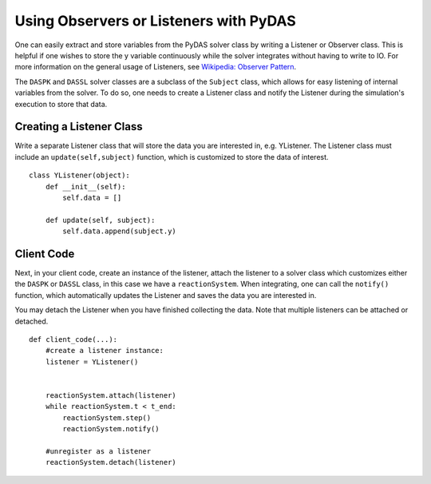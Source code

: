 ***************************************
Using Observers or Listeners with PyDAS
***************************************

One can easily extract and store variables from the PyDAS solver class by
writing a Listener or Observer class.  This is helpful if one wishes to store the 
y variable continuously while the solver integrates without having to write
to IO.   For more information on the general usage of Listeners, see 
`Wikipedia: Observer Pattern <https://en.wikipedia.org/wiki/Observer_pattern>`_.

The ``DASPK`` and ``DASSL`` solver classes are a subclass of the ``Subject`` class, which
allows for easy listening of internal variables from the solver. To do so, one needs to create
a Listener class and notify the Listener during the simulation's execution to store that data.

Creating a Listener Class
=========================

Write a separate Listener class that will store the data you are interested in, e.g. YListener.
The Listener class must include an ``update(self,subject)`` function, which is customized
to store the data of interest. ::

    class YListener(object):
        def __init__(self):
            self.data = []
    
        def update(self, subject):
            self.data.append(subject.y)


Client Code
===========

Next, in your client code, create an instance of the listener, 
attach the listener to a solver class which customizes either the
``DASPK`` or ``DASSL`` class, in this case
we have a ``reactionSystem``.  When integrating, one can call the ``notify()`` function,
which automatically updates the Listener and saves the data you are interested in.  

You may detach the Listener when you have finished collecting the data.  Note that
multiple listeners can be attached or detached. ::

    def client_code(...):
        #create a listener instance:
        listener = YListener()
    
        
        reactionSystem.attach(listener)
        while reactionSystem.t < t_end:
            reactionSystem.step()
            reactionSystem.notify() 
    
        #unregister as a listener
        reactionSystem.detach(listener) 